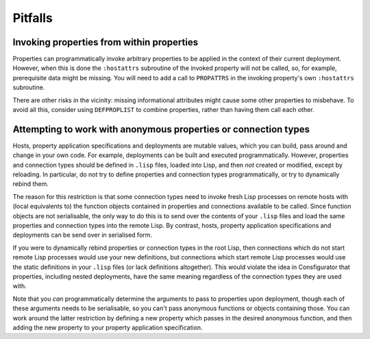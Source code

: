 Pitfalls
========

Invoking properties from within properties
------------------------------------------

Properties can programmatically invoke arbitrary properties to be applied in
the context of their current deployment.  However, when this is done the
``:hostattrs`` subroutine of the invoked property will not be called, so, for
example, prerequisite data might be missing.  You will need to add a call to
``PROPATTRS`` in the invoking property's own ``:hostattrs`` subroutine.

There are other risks in the vicinity: missing informational attributes might
cause some other properties to misbehave.  To avoid all this, consider using
``DEFPROPLIST`` to combine properties, rather than having them call each
other.

Attempting to work with anonymous properties or connection types
----------------------------------------------------------------

Hosts, property application specifications and deployments are mutable values,
which you can build, pass around and change in your own code.  For example,
deployments can be built and executed programmatically.  However, properties
and connection types should be defined in ``.lisp`` files, loaded into Lisp,
and then *not* created or modified, except by reloading.  In particular, do
not try to define properties and connection types programmatically, or try to
dynamically rebind them.

The reason for this restriction is that some connection types need to invoke
fresh Lisp processes on remote hosts with (local equivalents to) the function
objects contained in properties and connections available to be called.  Since
function objects are not serialisable, the only way to do this is to send over
the contents of your ``.lisp`` files and load the same properties and
connection types into the remote Lisp.  By contrast, hosts, property
application specifications and deployments can be send over in serialised form.

If you were to dynamically rebind properties or connection types in the root
Lisp, then connections which do not start remote Lisp processes would use your
new definitions, but connections which start remote Lisp processes would use
the static definitions in your ``.lisp`` files (or lack definitions
altogether).  This would violate the idea in Consfigurator that properties,
including nested deployments, have the same meaning regardless of the
connection types they are used with.

Note that you *can* programmatically determine the arguments to pass to
properties upon deployment, though each of these arguments needs to be
serialisable, so you can't pass anonymous functions or objects containing
those.  You can work around the latter restriction by defining a new property
which passes in the desired anonymous function, and then adding the new
property to your property application specification.
